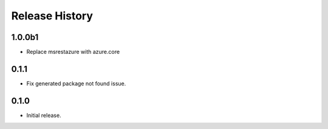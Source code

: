 .. :changelog:

Release History
===============

1.0.0b1
+++++
* Replace msrestazure with azure.core

0.1.1
++++++
* Fix generated package not found issue.

0.1.0
++++++
* Initial release.
